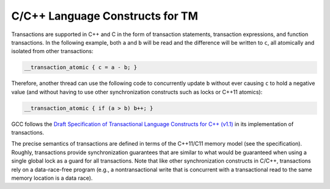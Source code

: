 ..
  Copyright 1988-2022 Free Software Foundation, Inc.
  This is part of the GCC manual.
  For copying conditions, see the copyright.rst file.

.. _c-c++-language-constructs-for-tm:

C/C++ Language Constructs for TM
--------------------------------

Transactions are supported in C++ and C in the form of transaction statements,
transaction expressions, and function transactions. In the following example,
both ``a`` and ``b`` will be read and the difference will be written to
``c``, all atomically and isolated from other transactions:

.. code-block:: c++

  __transaction_atomic { c = a - b; }

Therefore, another thread can use the following code to concurrently update
``b`` without ever causing ``c`` to hold a negative value (and without
having to use other synchronization constructs such as locks or C++11
atomics):

.. code-block:: c++

  __transaction_atomic { if (a > b) b++; }

GCC follows the `Draft
Specification of Transactional Language Constructs for C++ (v1.1) <https://sites.google.com/site/tmforcplusplus/>`_ in its
implementation of transactions.

The precise semantics of transactions are defined in terms of the C++11/C11
memory model (see the specification). Roughly, transactions provide
synchronization guarantees that are similar to what would be guaranteed when
using a single global lock as a guard for all transactions. Note that like
other synchronization constructs in C/C++, transactions rely on a
data-race-free program (e.g., a nontransactional write that is concurrent
with a transactional read to the same memory location is a data race).
